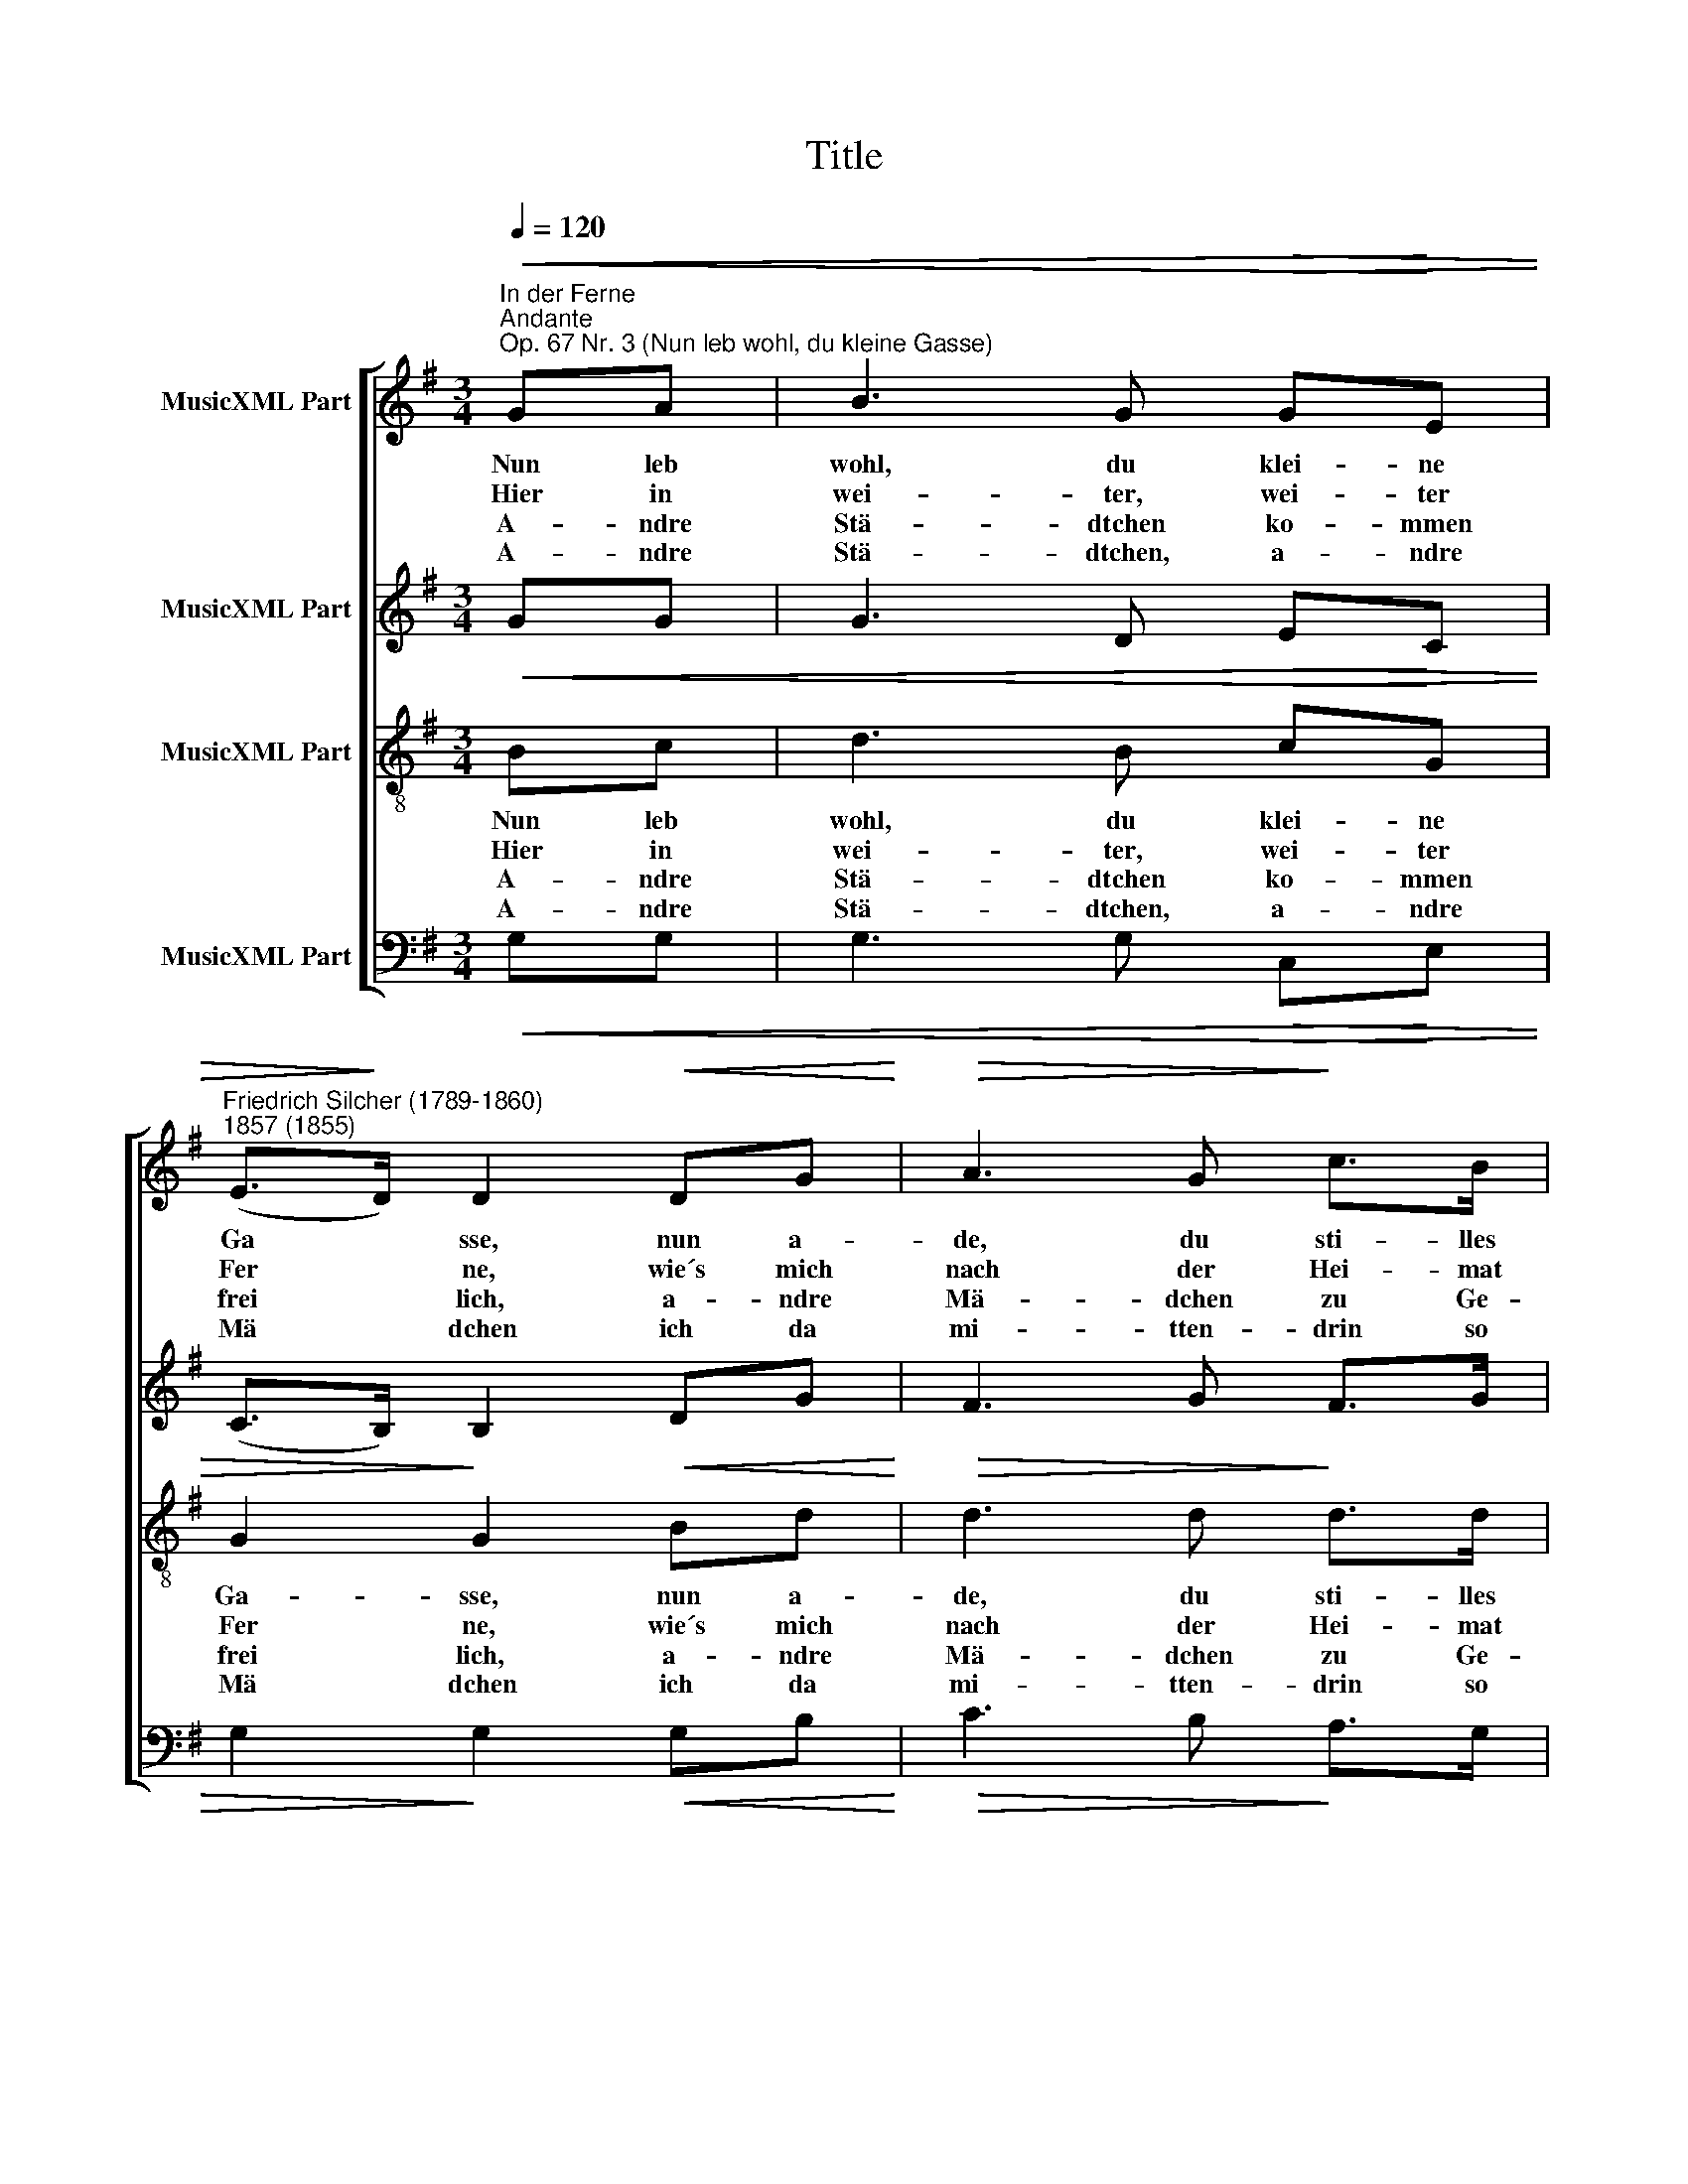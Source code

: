 X:1
T:Title
%%score [ 1 2 3 4 ]
L:1/8
Q:1/4=120
M:3/4
K:G
V:1 treble nm="MusicXML Part"
V:2 treble nm="MusicXML Part"
V:3 treble-8 nm="MusicXML Part"
V:4 bass nm="MusicXML Part"
V:1
"^In der Ferne""^Andante""^Op. 67 Nr. 3 (Nun leb wohl, du kleine Gasse)"!<(! GA | B3 G!>(! G!<)!E | %2
w: Nun leb|wohl, du klei- ne|
w: Hier in|wei- ter, wei- ter|
w: A- ndre|Stä- dtchen ko- mmen|
w: A- ndre|Stä- dtchen, a- ndre|
"^Friedrich Silcher (1789-1860)\n1857 (1855)" (E>!>)!D) D2!<(! DG!<)! |!>(! A3 G!>)! c>B | %4
w: Ga * sse, nun a-|de, du sti- lles|
w: Fer * ne, wie´s mich|nach der Hei- mat|
w: frei * lich, a- ndre|Mä- dchen zu Ge-|
w: Mä * dchen ich da|mi- tten- drin so|
 A4"^mf" A>E | (G>F) F2 A>E | (G>F) F2 z2 |"^p" G>D ED G!<(!A | (B2!<)!!>(! d2 c2) | %9
w: Dach! Va- ter,|Mu * tter sahn mir|trau * rig|und die Lie- bste sah mir|nach * *|
w: zieht! Lu- stig|si * ngen die Ge-|se * llen,|doch es ist das fa- lsche|Lied * *|
w: sicht; ach! wohl|sind * es a- ndre|Mä * dchen,|doch die Ei- ne ist es|nicht * *|
w: stumm! A- ndre|Mä * dchen, a- ndre|Stä * dtchen,|o wie ger- ne kehrt´ ich|um! * *|
"^p" B>!>)!B BG!>(! B!>)!!>(!A | G4!>)! |] %11
w: und die Lie- bste sah mir|nach.|
w: doch es ist das fa- lsche|Lied.|
w: doch die Ei- ne ist es|nicht.|
w: o wie ger- ne kehrt´ ich|um!|
V:2
 GG | G3 D EC | (C>B,) B,2 DG | F3 G F>G | F4"^mf" E>E | (E>D) D2 ^C>C | (E>D) D2 z2 | %7
"^p" D>D CB, DF | (G2 B2 A2) |"^p" G>G GD FF | D4 |] %11
V:3
!<(! Bc | d3 B!>(! c!<)!G | G2!>)! G2!<(! Bd!<)! |!>(! d3 d!>)! d>d | d4"^mf" A>A | A2 A2 A>A | %6
w: Nun leb|wohl, du klei- ne|Ga- sse, nun a-|de, du sti- lles|Dach! Va- ter,|Mu- tter sahn mir|
w: Hier in|wei- ter, wei- ter|Fer ne, wie´s mich|nach der Hei- mat|zieht! Lu- stig|si ngen die Ge-|
w: A- ndre|Stä- dtchen ko- mmen|frei lich, a- ndre|Mä- dchen zu Ge-|sicht; ach! wohl|sind es a- ndre|
w: A- ndre|Stä- dtchen, a- ndre|Mä dchen ich da|mi- tten- drin so|stumm! A- ndre|Mä dchen, a- ndre|
 A2 A2 z2 |"^p" B>B cG d!<(!d | (d2!<)!!>(! g2 e2) |"^p" d>!>)!d dB!>(! d!>)!!>(!c | B4!>)! |] %11
w: trau- rig|und die Lie- bste sah mir|nach * *|und die Lie- bste sah mir|nach.|
w: se llen,|doch es ist das fa- lsche|Lied * *|doch es ist das fa- lsche|Lied.|
w: Mä dchen,|doch die Ei- ne ist es|nicht * *|doch die Ei- ne ist es|nicht.|
w: Stä dtchen,|o wie ger- ne kehrt´ ich|um! * *|o wie ger- ne kehrt´ ich|um!|
V:4
!<(! G,G, | G,3 G,!>(! C,!<)!E, | G,2!>)! G,2!<(! G,B,!<)! |!>(! C3 B,!>)! A,>G, | %4
 D,4"^mf" ^C,>C, | D,2 D,2 A,,>A,, | D,2 D,2 z2 |"^p" G,>G, G,G, B,!<(!D | (G,4!<)!!>(! C,2) | %9
"^p" D,>D,!>)! D,D,!>(! D,!>)!!>(!D, | G,,4!>)! |] %11

